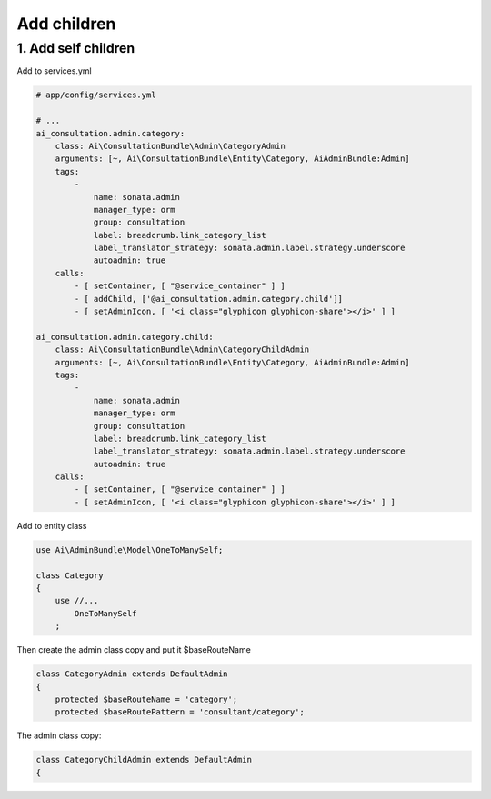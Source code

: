 Add children
============


1. Add self children
----------------------

Add to services.yml

.. code-block:: yaml

    # app/config/services.yml
    
    # ...
    ai_consultation.admin.category:
        class: Ai\ConsultationBundle\Admin\CategoryAdmin
        arguments: [~, Ai\ConsultationBundle\Entity\Category, AiAdminBundle:Admin]
        tags:
            -
                name: sonata.admin
                manager_type: orm
                group: consultation
                label: breadcrumb.link_category_list
                label_translator_strategy: sonata.admin.label.strategy.underscore
                autoadmin: true
        calls:
            - [ setContainer, [ "@service_container" ] ]
            - [ addChild, ['@ai_consultation.admin.category.child']]
            - [ setAdminIcon, [ '<i class="glyphicon glyphicon-share"></i>' ] ]

    ai_consultation.admin.category.child:
        class: Ai\ConsultationBundle\Admin\CategoryChildAdmin
        arguments: [~, Ai\ConsultationBundle\Entity\Category, AiAdminBundle:Admin]
        tags:
            -
                name: sonata.admin
                manager_type: orm
                group: consultation
                label: breadcrumb.link_category_list
                label_translator_strategy: sonata.admin.label.strategy.underscore
                autoadmin: true
        calls:
            - [ setContainer, [ "@service_container" ] ]
            - [ setAdminIcon, [ '<i class="glyphicon glyphicon-share"></i>' ] ]

Add to entity class

.. code-block:: php

    use Ai\AdminBundle\Model\OneToManySelf;

    class Category
    {
        use //...
            OneToManySelf
        ;

Then create the admin class copy and put it $baseRouteName

.. code-block:: php

    class CategoryAdmin extends DefaultAdmin
    {
        protected $baseRouteName = 'category';
        protected $baseRoutePattern = 'consultant/category';

The admin class copy:

.. code-block:: php

    class CategoryChildAdmin extends DefaultAdmin
    {
